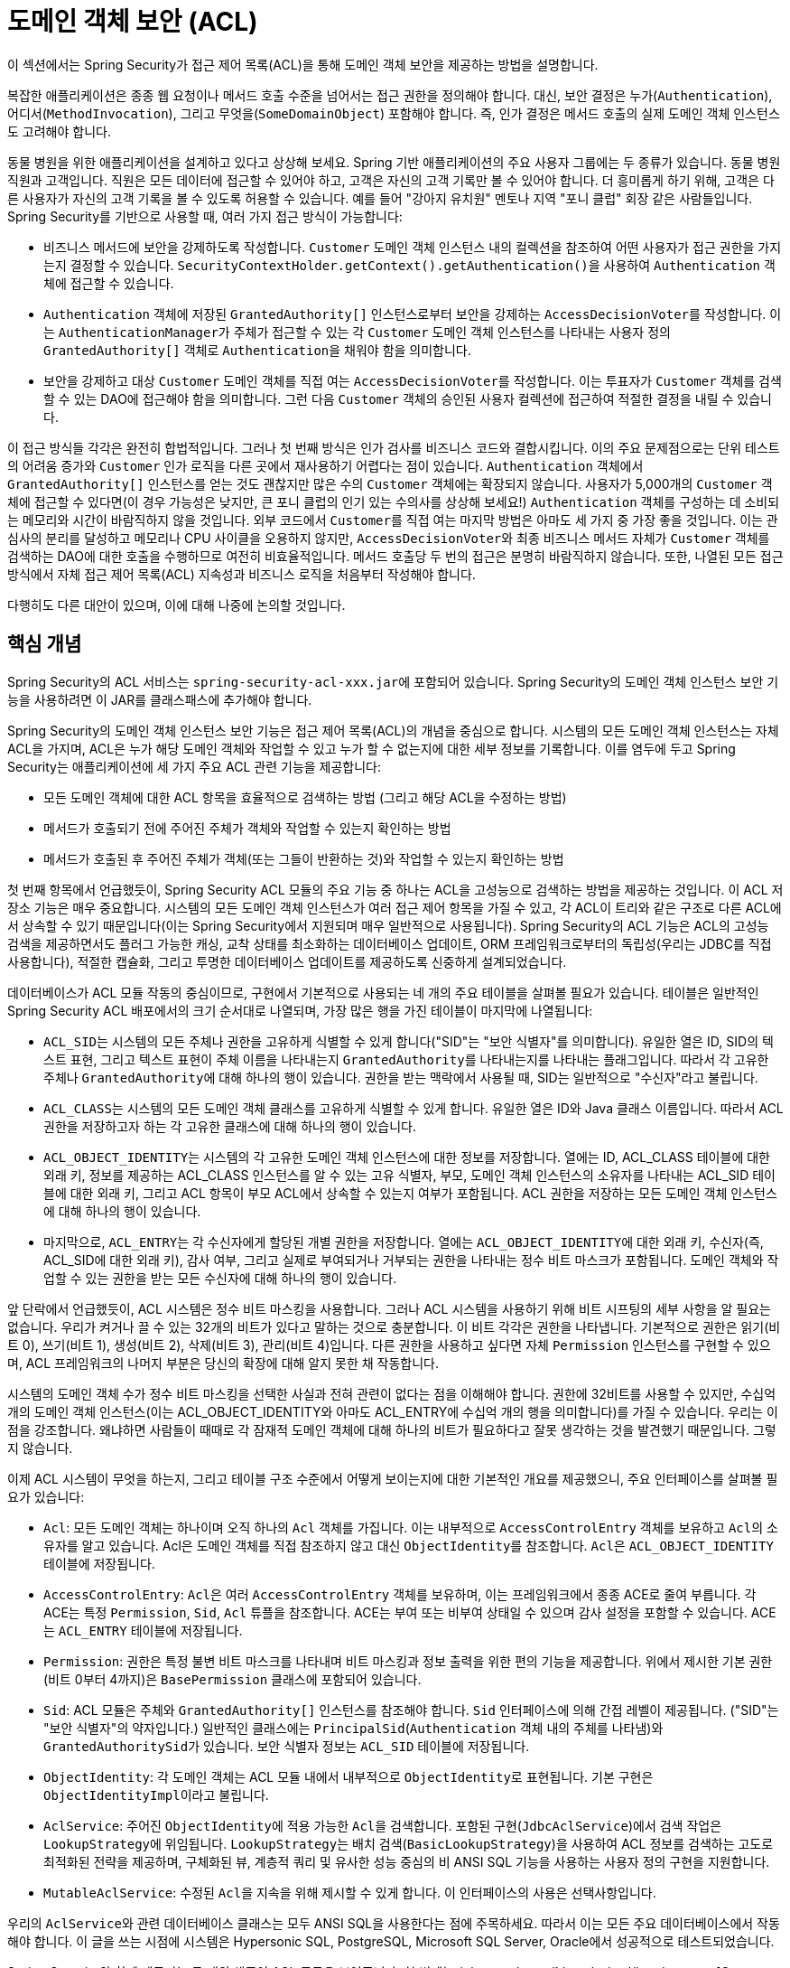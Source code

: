 [[domain-acls]]
= 도메인 객체 보안 (ACL)

이 섹션에서는 Spring Security가 접근 제어 목록(ACL)을 통해 도메인 객체 보안을 제공하는 방법을 설명합니다.

[[domain-acls-overview]]
복잡한 애플리케이션은 종종 웹 요청이나 메서드 호출 수준을 넘어서는 접근 권한을 정의해야 합니다.
대신, 보안 결정은 누가(`Authentication`), 어디서(`MethodInvocation`), 그리고 무엇을(`SomeDomainObject`) 포함해야 합니다.
즉, 인가 결정은 메서드 호출의 실제 도메인 객체 인스턴스도 고려해야 합니다.

동물 병원을 위한 애플리케이션을 설계하고 있다고 상상해 보세요.
Spring 기반 애플리케이션의 주요 사용자 그룹에는 두 종류가 있습니다. 동물 병원 직원과 고객입니다.
직원은 모든 데이터에 접근할 수 있어야 하고, 고객은 자신의 고객 기록만 볼 수 있어야 합니다.
더 흥미롭게 하기 위해, 고객은 다른 사용자가 자신의 고객 기록을 볼 수 있도록 허용할 수 있습니다. 예를 들어 "강아지 유치원" 멘토나 지역 "포니 클럽" 회장 같은 사람들입니다.
Spring Security를 기반으로 사용할 때, 여러 가지 접근 방식이 가능합니다:

* 비즈니스 메서드에 보안을 강제하도록 작성합니다.
`Customer` 도메인 객체 인스턴스 내의 컬렉션을 참조하여 어떤 사용자가 접근 권한을 가지는지 결정할 수 있습니다.
``SecurityContextHolder.getContext().getAuthentication()``을 사용하여 `Authentication` 객체에 접근할 수 있습니다.
* `Authentication` 객체에 저장된 `GrantedAuthority[]` 인스턴스로부터 보안을 강제하는 ``AccessDecisionVoter``를 작성합니다.
이는 ``AuthenticationManager``가 주체가 접근할 수 있는 각 `Customer` 도메인 객체 인스턴스를 나타내는 사용자 정의 `GrantedAuthority[]` 객체로 ``Authentication``을 채워야 함을 의미합니다.
* 보안을 강제하고 대상 `Customer` 도메인 객체를 직접 여는 ``AccessDecisionVoter``를 작성합니다.
이는 투표자가 `Customer` 객체를 검색할 수 있는 DAO에 접근해야 함을 의미합니다.
그런 다음 `Customer` 객체의 승인된 사용자 컬렉션에 접근하여 적절한 결정을 내릴 수 있습니다.

이 접근 방식들 각각은 완전히 합법적입니다.
그러나 첫 번째 방식은 인가 검사를 비즈니스 코드와 결합시킵니다.
이의 주요 문제점으로는 단위 테스트의 어려움 증가와 `Customer` 인가 로직을 다른 곳에서 재사용하기 어렵다는 점이 있습니다.
`Authentication` 객체에서 `GrantedAuthority[]` 인스턴스를 얻는 것도 괜찮지만 많은 수의 `Customer` 객체에는 확장되지 않습니다.
사용자가 5,000개의 `Customer` 객체에 접근할 수 있다면(이 경우 가능성은 낮지만, 큰 포니 클럽의 인기 있는 수의사를 상상해 보세요!) `Authentication` 객체를 구성하는 데 소비되는 메모리와 시간이 바람직하지 않을 것입니다.
외부 코드에서 ``Customer``를 직접 여는 마지막 방법은 아마도 세 가지 중 가장 좋을 것입니다.
이는 관심사의 분리를 달성하고 메모리나 CPU 사이클을 오용하지 않지만, ``AccessDecisionVoter``와 최종 비즈니스 메서드 자체가 `Customer` 객체를 검색하는 DAO에 대한 호출을 수행하므로 여전히 비효율적입니다.
메서드 호출당 두 번의 접근은 분명히 바람직하지 않습니다.
또한, 나열된 모든 접근 방식에서 자체 접근 제어 목록(ACL) 지속성과 비즈니스 로직을 처음부터 작성해야 합니다.

다행히도 다른 대안이 있으며, 이에 대해 나중에 논의할 것입니다.

[[domain-acls-key-concepts]]
== 핵심 개념
Spring Security의 ACL 서비스는 ``spring-security-acl-xxx.jar``에 포함되어 있습니다.
Spring Security의 도메인 객체 인스턴스 보안 기능을 사용하려면 이 JAR를 클래스패스에 추가해야 합니다.

Spring Security의 도메인 객체 인스턴스 보안 기능은 접근 제어 목록(ACL)의 개념을 중심으로 합니다.
시스템의 모든 도메인 객체 인스턴스는 자체 ACL을 가지며, ACL은 누가 해당 도메인 객체와 작업할 수 있고 누가 할 수 없는지에 대한 세부 정보를 기록합니다.
이를 염두에 두고 Spring Security는 애플리케이션에 세 가지 주요 ACL 관련 기능을 제공합니다:

* 모든 도메인 객체에 대한 ACL 항목을 효율적으로 검색하는 방법 (그리고 해당 ACL을 수정하는 방법)
* 메서드가 호출되기 전에 주어진 주체가 객체와 작업할 수 있는지 확인하는 방법
* 메서드가 호출된 후 주어진 주체가 객체(또는 그들이 반환하는 것)와 작업할 수 있는지 확인하는 방법

첫 번째 항목에서 언급했듯이, Spring Security ACL 모듈의 주요 기능 중 하나는 ACL을 고성능으로 검색하는 방법을 제공하는 것입니다.
이 ACL 저장소 기능은 매우 중요합니다. 시스템의 모든 도메인 객체 인스턴스가 여러 접근 제어 항목을 가질 수 있고, 각 ACL이 트리와 같은 구조로 다른 ACL에서 상속할 수 있기 때문입니다(이는 Spring Security에서 지원되며 매우 일반적으로 사용됩니다).
Spring Security의 ACL 기능은 ACL의 고성능 검색을 제공하면서도 플러그 가능한 캐싱, 교착 상태를 최소화하는 데이터베이스 업데이트, ORM 프레임워크로부터의 독립성(우리는 JDBC를 직접 사용합니다), 적절한 캡슐화, 그리고 투명한 데이터베이스 업데이트를 제공하도록 신중하게 설계되었습니다.

데이터베이스가 ACL 모듈 작동의 중심이므로, 구현에서 기본적으로 사용되는 네 개의 주요 테이블을 살펴볼 필요가 있습니다.
테이블은 일반적인 Spring Security ACL 배포에서의 크기 순서대로 나열되며, 가장 많은 행을 가진 테이블이 마지막에 나열됩니다:

[[acl_tables]]
* ``ACL_SID``는 시스템의 모든 주체나 권한을 고유하게 식별할 수 있게 합니다("SID"는 "보안 식별자"를 의미합니다).
유일한 열은 ID, SID의 텍스트 표현, 그리고 텍스트 표현이 주체 이름을 나타내는지 ``GrantedAuthority``를 나타내는지를 나타내는 플래그입니다.
따라서 각 고유한 주체나 ``GrantedAuthority``에 대해 하나의 행이 있습니다.
권한을 받는 맥락에서 사용될 때, SID는 일반적으로 "수신자"라고 불립니다.

* ``ACL_CLASS``는 시스템의 모든 도메인 객체 클래스를 고유하게 식별할 수 있게 합니다.
유일한 열은 ID와 Java 클래스 이름입니다.
따라서 ACL 권한을 저장하고자 하는 각 고유한 클래스에 대해 하나의 행이 있습니다.

* ``ACL_OBJECT_IDENTITY``는 시스템의 각 고유한 도메인 객체 인스턴스에 대한 정보를 저장합니다.
열에는 ID, ACL_CLASS 테이블에 대한 외래 키, 정보를 제공하는 ACL_CLASS 인스턴스를 알 수 있는 고유 식별자, 부모, 도메인 객체 인스턴스의 소유자를 나타내는 ACL_SID 테이블에 대한 외래 키, 그리고 ACL 항목이 부모 ACL에서 상속할 수 있는지 여부가 포함됩니다.
ACL 권한을 저장하는 모든 도메인 객체 인스턴스에 대해 하나의 행이 있습니다.

* 마지막으로, ``ACL_ENTRY``는 각 수신자에게 할당된 개별 권한을 저장합니다.
열에는 ``ACL_OBJECT_IDENTITY``에 대한 외래 키, 수신자(즉, ACL_SID에 대한 외래 키), 감사 여부, 그리고 실제로 부여되거나 거부되는 권한을 나타내는 정수 비트 마스크가 포함됩니다.
도메인 객체와 작업할 수 있는 권한을 받는 모든 수신자에 대해 하나의 행이 있습니다.

앞 단락에서 언급했듯이, ACL 시스템은 정수 비트 마스킹을 사용합니다.
그러나 ACL 시스템을 사용하기 위해 비트 시프팅의 세부 사항을 알 필요는 없습니다.
우리가 켜거나 끌 수 있는 32개의 비트가 있다고 말하는 것으로 충분합니다.
이 비트 각각은 권한을 나타냅니다. 기본적으로 권한은 읽기(비트 0), 쓰기(비트 1), 생성(비트 2), 삭제(비트 3), 관리(비트 4)입니다.
다른 권한을 사용하고 싶다면 자체 `Permission` 인스턴스를 구현할 수 있으며, ACL 프레임워크의 나머지 부분은 당신의 확장에 대해 알지 못한 채 작동합니다.

시스템의 도메인 객체 수가 정수 비트 마스킹을 선택한 사실과 전혀 관련이 없다는 점을 이해해야 합니다.
권한에 32비트를 사용할 수 있지만, 수십억 개의 도메인 객체 인스턴스(이는 ACL_OBJECT_IDENTITY와 아마도 ACL_ENTRY에 수십억 개의 행을 의미합니다)를 가질 수 있습니다.
우리는 이 점을 강조합니다. 왜냐하면 사람들이 때때로 각 잠재적 도메인 객체에 대해 하나의 비트가 필요하다고 잘못 생각하는 것을 발견했기 때문입니다. 그렇지 않습니다.

이제 ACL 시스템이 무엇을 하는지, 그리고 테이블 구조 수준에서 어떻게 보이는지에 대한 기본적인 개요를 제공했으니, 주요 인터페이스를 살펴볼 필요가 있습니다:

* `Acl`: 모든 도메인 객체는 하나이며 오직 하나의 `Acl` 객체를 가집니다. 이는 내부적으로 ``AccessControlEntry`` 객체를 보유하고 ``Acl``의 소유자를 알고 있습니다.
Acl은 도메인 객체를 직접 참조하지 않고 대신 ``ObjectIdentity``를 참조합니다. ``Acl``은 `ACL_OBJECT_IDENTITY` 테이블에 저장됩니다.

* `AccessControlEntry`: ``Acl``은 여러 `AccessControlEntry` 객체를 보유하며, 이는 프레임워크에서 종종 ACE로 줄여 부릅니다.
각 ACE는 특정 `Permission`, `Sid`, `Acl` 튜플을 참조합니다.
ACE는 부여 또는 비부여 상태일 수 있으며 감사 설정을 포함할 수 있습니다.
ACE는 `ACL_ENTRY` 테이블에 저장됩니다.

* `Permission`: 권한은 특정 불변 비트 마스크를 나타내며 비트 마스킹과 정보 출력을 위한 편의 기능을 제공합니다.
위에서 제시한 기본 권한(비트 0부터 4까지)은 `BasePermission` 클래스에 포함되어 있습니다.

* `Sid`: ACL 모듈은 주체와 `GrantedAuthority[]` 인스턴스를 참조해야 합니다.
`Sid` 인터페이스에 의해 간접 레벨이 제공됩니다. ("SID"는 "보안 식별자"의 약자입니다.)
일반적인 클래스에는 `PrincipalSid`(`Authentication` 객체 내의 주체를 나타냄)와 ``GrantedAuthoritySid``가 있습니다.
보안 식별자 정보는 `ACL_SID` 테이블에 저장됩니다.

* `ObjectIdentity`: 각 도메인 객체는 ACL 모듈 내에서 내부적으로 ``ObjectIdentity``로 표현됩니다.
기본 구현은 ``ObjectIdentityImpl``이라고 불립니다.

* `AclService`: 주어진 ``ObjectIdentity``에 적용 가능한 ``Acl``을 검색합니다.
포함된 구현(`JdbcAclService`)에서 검색 작업은 ``LookupStrategy``에 위임됩니다.
``LookupStrategy``는 배치 검색(`BasicLookupStrategy`)을 사용하여 ACL 정보를 검색하는 고도로 최적화된 전략을 제공하며, 구체화된 뷰, 계층적 쿼리 및 유사한 성능 중심의 비 ANSI SQL 기능을 사용하는 사용자 정의 구현을 지원합니다.

* `MutableAclService`: 수정된 ``Acl``을 지속을 위해 제시할 수 있게 합니다.
이 인터페이스의 사용은 선택사항입니다.

우리의 ``AclService``와 관련 데이터베이스 클래스는 모두 ANSI SQL을 사용한다는 점에 주목하세요.
따라서 이는 모든 주요 데이터베이스에서 작동해야 합니다.
이 글을 쓰는 시점에 시스템은 Hypersonic SQL, PostgreSQL, Microsoft SQL Server, Oracle에서 성공적으로 테스트되었습니다.

Spring Security와 함께 제공되는 두 개의 샘플이 ACL 모듈을 보여줍니다.
첫 번째는 {gh-samples-url}/servlet/xml/java/contacts[Contacts Sample]이고, 다른 하나는 {gh-samples-url}/servlet/xml/java/dms[Document Management System (DMS) Sample]입니다.
이 예제들을 살펴보는 것을 추천합니다.

[[domain-acls-getting-started]]
== 시작하기
Spring Security의 ACL 기능을 시작하려면 ACL 정보를 어딘가에 저장해야 합니다.
이를 위해 Spring에서 ``DataSource``를 인스턴스화해야 합니다.
그런 다음 ``DataSource``는 ``JdbcMutableAclService``와 ``BasicLookupStrategy`` 인스턴스에 주입됩니다.
전자는 변경 기능을 제공하고, 후자는 고성능 ACL 검색 기능을 제공합니다.
구성 예제는 Spring Security와 함께 제공되는 {gh-samples-url}[샘플] 중 하나를 참조하세요.
또한 이전 섹션에 나열된 <<acl_tables,네 개의 ACL 특정 테이블>>로 데이터베이스를 채워야 합니다(적절한 SQL 문은 ACL 샘플을 참조하세요).

``JdbcMutableAclService``를 생성하고 인스턴스화한 후에는 도메인 모델이 Spring Security ACL 패키지와의 상호 운용성을 지원하는지 확인해야 합니다.
``ObjectIdentityImpl``이 충분하기를 바랍니다. 이는 사용할 수 있는 많은 방법을 제공합니다.
대부분의 사람들은 ``public Serializable getId()`` 메서드를 포함하는 도메인 객체를 가지고 있습니다.
반환 타입이 ``long``이거나 ``long``과 호환되는 경우(`int` 등), `ObjectIdentity` 문제에 더 이상 고려할 필요가 없을 수 있습니다.
ACL 모듈의 많은 부분이 long 식별자에 의존합니다.
``long``을 사용하지 않는 경우(또는 `int`, `byte` 등), 여러 클래스를 다시 구현해야 할 수 있습니다.
Spring Security의 ACL 모듈에서 non-long 식별자를 지원할 의도는 없습니다. long은 이미 모든 데이터베이스 시퀀스와 호환되고, 가장 일반적인 식별자 데이터 타입이며, 모든 일반적인 사용 시나리오를 수용할 수 있는 충분한 길이를 가지고 있기 때문입니다.

다음 코드 조각은 ``Acl``을 생성하거나 기존 ``Acl``을 수정하는 방법을 보여줍니다:

[tabs]
======
Java::
+
[source,java,role="primary"]
----
// 접근 제어 항목(ACE)에 포함하고 싶은 정보 준비
ObjectIdentity oi = new ObjectIdentityImpl(Foo.class, new Long(44));
Sid sid = new PrincipalSid("Samantha");
Permission p = BasePermission.ADMINISTRATION;

// 관련 ACL 생성 또는 업데이트
MutableAcl acl = null;
try {
acl = (MutableAcl) aclService.readAclById(oi);
} catch (NotFoundException nfe) {
acl = aclService.createAcl(oi);
}

// 이제 접근 제어 항목(ACE)을 통해 일부 권한 부여
acl.insertAce(acl.getEntries().length, p, sid, true);
aclService.updateAcl(acl);
----

Kotlin::
+
[source,kotlin,role="secondary"]
----
val oi: ObjectIdentity = ObjectIdentityImpl(Foo::class.java, 44)
val sid: Sid = PrincipalSid("Samantha")
val p: Permission = BasePermission.ADMINISTRATION

// 관련 ACL 생성 또는 업데이트
var acl: MutableAcl? = null
acl = try {
aclService.readAclById(oi) as MutableAcl
} catch (nfe: NotFoundException) {
aclService.createAcl(oi)
}

// 이제 접근 제어 항목(ACE)을 통해 일부 권한 부여
acl!!.insertAce(acl.entries.size, p, sid, true)
aclService.updateAcl(acl)
----
======

위의 예에서, 우리는 식별자 번호 44를 가진 `Foo` 도메인 객체와 관련된 ACL을 검색합니다.
그런 다음 "Samantha"라는 이름의 주체가 객체를 "관리"할 수 있도록 ACE를 추가합니다.
코드 조각은 비교적 자명하지만, `insertAce` 메서드는 예외입니다.
`insertAce` 메서드의 첫 번째 인수는 새 항목이 삽입될 Acl 내의 위치를 결정합니다.
위의 예에서는 새 ACE를 기존 ACE의 끝에 넣습니다.
마지막 인수는 ACE가 부여하는지 거부하는지를 나타내는 Boolean입니다.
대부분의 경우 부여합니다(true). 그러나 거부하는 경우(false), 권한이 효과적으로 차단됩니다.

Spring Security는 DAO나 리포지토리 작업의 일부로 ACL을 자동으로 생성, 업데이트 또는 삭제하기 위한 특별한 통합을 제공하지 않습니다.
대신, 개별 도메인 객체에 대해 앞의 예제와 유사한 코드를 작성해야 합니다.
서비스 계층 작업과 ACL 정보를 자동으로 통합하기 위해 서비스 계층에서 AOP를 사용하는 것을 고려해야 합니다.
우리는 이 접근 방식이 효과적이라는 것을 발견했습니다.

여기서 설명한 기술을 사용하여 데이터베이스에 일부 ACL 정보를 저장한 후, 다음 단계는 실제로 ACL 정보를 인가 결정 로직의 일부로 사용하는 것입니다.
여기에는 여러 가지 선택지가 있습니다.
메서드 호출 전후에 실행되는 자체 `AccessDecisionVoter` 또는 ``AfterInvocationProvider``를 작성할 수 있습니다.
이러한 클래스는 ``AclService``를 사용하여 관련 ACL을 검색한 다음 ``Acl.isGranted(Permission[] permission, Sid[] sids, boolean administrativeMode)``를 호출하여 권한이 부여되었는지 거부되었는지 결정합니다.
또는 `AclEntryVoter`, `AclEntryAfterInvocationProvider` 또는 `AclEntryAfterInvocationCollectionFilteringProvider` 클래스를 사용할 수 있습니다.
이 모든 클래스는 런타임에 ACL 정보를 평가하기 위한 선언적 접근 방식을 제공하므로 코드를 작성할 필요가 없습니다.

이 클래스들을 사용하는 방법을 배우려면 https://github.com/spring-projects/spring-security-samples[샘플 애플리케이션]을 참조하세요.